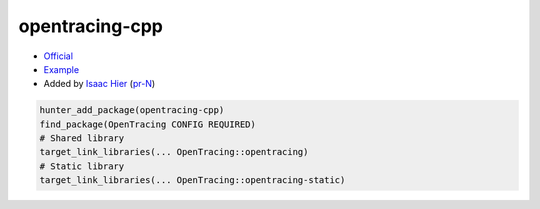 .. spelling::

    opentracing-cpp

.. index:: frameworks ; opentracing-cpp

.. _pkg.opentracing-cpp:

opentracing-cpp
===============

-  `Official <https://github.com/opentracing/opentracing-cpp>`__
-  `Example <https://github.com/ruslo/hunter/blob/master/examples/opentracing-cpp/CMakeLists.txt>`__
-  Added by `Isaac Hier <https://github.com/isaachier>`__ (`pr-N <https://github.com/ruslo/hunter/pull/N>`__)

.. code-block:: cmake

    hunter_add_package(opentracing-cpp)
    find_package(OpenTracing CONFIG REQUIRED)
    # Shared library
    target_link_libraries(... OpenTracing::opentracing)
    # Static library
    target_link_libraries(... OpenTracing::opentracing-static)
